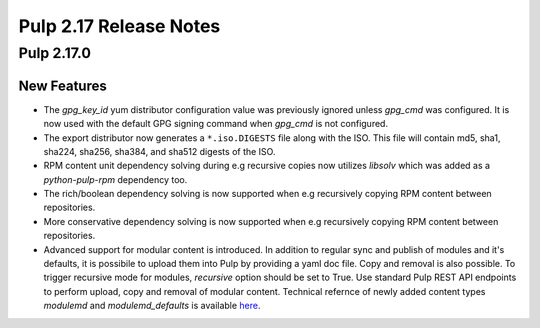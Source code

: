 =======================
Pulp 2.17 Release Notes
=======================

Pulp 2.17.0
===========

New Features
------------

* The `gpg_key_id` yum distributor configuration value was previously ignored
  unless `gpg_cmd` was configured.  It is now used with the default GPG signing
  command when `gpg_cmd` is not configured.

* The export distributor now generates a ``*.iso.DIGESTS`` file along with the ISO.
  This file will contain md5, sha1, sha224, sha256, sha384, and sha512 digests of the ISO.

* RPM content unit dependency solving during e.g recursive copies now utilizes
  `libsolv` which was added as a `python-pulp-rpm` dependency too.

* The rich/boolean dependency solving is now supported when e.g recursively
  copying RPM content between repositories.

* More conservative dependency solving is now supported when e.g recursively
  copying RPM content between repositories.

* Advanced support for modular content is introduced. In addition to regular sync and publish
  of modules and it's defaults, it is possibile to upload them into Pulp by providing a yaml doc
  file. Copy and removal is also possible. To trigger recursive mode for modules, `recursive` option
  should be set to True. Use standard Pulp REST API endpoints to perform upload, copy and removal of
  modular content.
  Technical refernce of newly added content types `modulemd` and `modulemd_defaults` is available
  `here <https://docs.pulpproject.org/plugins/pulp_rpm/tech-reference/yum-plugins.html#module-metadata>`_.
